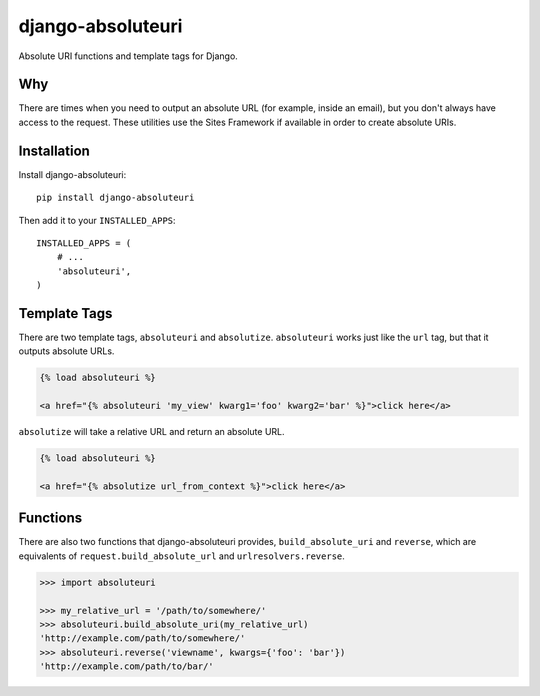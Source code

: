 django-absoluteuri
==================

.. image:: https://travis-ci.org/fusionbox/django-absoluteuri.png?branch=master
    :target: https://travis-ci.org/fusionbox/django-absoluteuri

Absolute URI functions and template tags for Django.


Why
---

There are times when you need to output an absolute URL (for example, inside an
email), but you don't always have access to the request. These utilities use
the Sites Framework if available in order to create absolute URIs.


Installation
------------

Install django-absoluteuri::

    pip install django-absoluteuri

Then add it to your ``INSTALLED_APPS``::

    INSTALLED_APPS = (
        # ...
        'absoluteuri',
    )


Template Tags
-------------

There are two template tags, ``absoluteuri`` and ``absolutize``.
``absoluteuri`` works just like the ``url`` tag, but that it outputs absolute
URLs.

.. code:: html+django

    {% load absoluteuri %}

    <a href="{% absoluteuri 'my_view' kwarg1='foo' kwarg2='bar' %}">click here</a>


``absolutize`` will take a relative URL and return an absolute URL.

.. code:: html+django

    {% load absoluteuri %}

    <a href="{% absolutize url_from_context %}">click here</a>


Functions
---------

There are also two functions that django-absoluteuri provides,
``build_absolute_uri`` and ``reverse``, which are equivalents of
``request.build_absolute_url`` and ``urlresolvers.reverse``.

.. code:: python

    >>> import absoluteuri

    >>> my_relative_url = '/path/to/somewhere/'
    >>> absoluteuri.build_absolute_uri(my_relative_url)
    'http://example.com/path/to/somewhere/'
    >>> absoluteuri.reverse('viewname', kwargs={'foo': 'bar'})
    'http://example.com/path/to/bar/'
